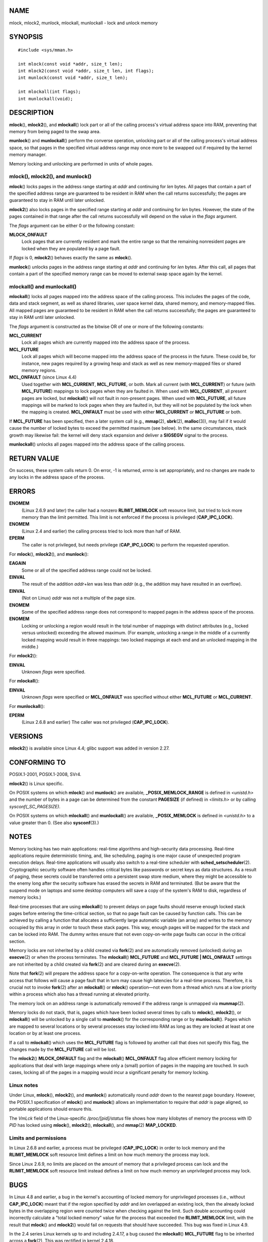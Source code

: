 NAME
====

mlock, mlock2, munlock, mlockall, munlockall - lock and unlock memory

SYNOPSIS
========

::

   #include <sys/mman.h>

   int mlock(const void *addr, size_t len);
   int mlock2(const void *addr, size_t len, int flags);
   int munlock(const void *addr, size_t len);

   int mlockall(int flags);
   int munlockall(void);

DESCRIPTION
===========

**mlock**\ (), **mlock2**\ (), and **mlockall**\ () lock part or all of
the calling process's virtual address space into RAM, preventing that
memory from being paged to the swap area.

**munlock**\ () and **munlockall**\ () perform the converse operation,
unlocking part or all of the calling process's virtual address space, so
that pages in the specified virtual address range may once more to be
swapped out if required by the kernel memory manager.

Memory locking and unlocking are performed in units of whole pages.

mlock(), mlock2(), and munlock()
--------------------------------

**mlock**\ () locks pages in the address range starting at *addr* and
continuing for *len* bytes. All pages that contain a part of the
specified address range are guaranteed to be resident in RAM when the
call returns successfully; the pages are guaranteed to stay in RAM until
later unlocked.

**mlock2**\ () also locks pages in the specified range starting at
*addr* and continuing for *len* bytes. However, the state of the pages
contained in that range after the call returns successfully will depend
on the value in the *flags* argument.

The *flags* argument can be either 0 or the following constant:

**MLOCK_ONFAULT**
   Lock pages that are currently resident and mark the entire range so
   that the remaining nonresident pages are locked when they are
   populated by a page fault.

If *flags* is 0, **mlock2**\ () behaves exactly the same as
**mlock**\ ().

**munlock**\ () unlocks pages in the address range starting at *addr*
and continuing for *len* bytes. After this call, all pages that contain
a part of the specified memory range can be moved to external swap space
again by the kernel.

mlockall() and munlockall()
---------------------------

**mlockall**\ () locks all pages mapped into the address space of the
calling process. This includes the pages of the code, data and stack
segment, as well as shared libraries, user space kernel data, shared
memory, and memory-mapped files. All mapped pages are guaranteed to be
resident in RAM when the call returns successfully; the pages are
guaranteed to stay in RAM until later unlocked.

The *flags* argument is constructed as the bitwise OR of one or more of
the following constants:

**MCL_CURRENT**
   Lock all pages which are currently mapped into the address space of
   the process.

**MCL_FUTURE**
   Lock all pages which will become mapped into the address space of the
   process in the future. These could be, for instance, new pages
   required by a growing heap and stack as well as new memory-mapped
   files or shared memory regions.

**MCL_ONFAULT** (since Linux 4.4)
   Used together with **MCL_CURRENT**, **MCL_FUTURE**, or both. Mark all
   current (with **MCL_CURRENT**) or future (with **MCL_FUTURE**)
   mappings to lock pages when they are faulted in. When used with
   **MCL_CURRENT**, all present pages are locked, but **mlockall**\ ()
   will not fault in non-present pages. When used with **MCL_FUTURE**,
   all future mappings will be marked to lock pages when they are
   faulted in, but they will not be populated by the lock when the
   mapping is created. **MCL_ONFAULT** must be used with either
   **MCL_CURRENT** or **MCL_FUTURE** or both.

If **MCL_FUTURE** has been specified, then a later system call (e.g.,
**mmap**\ (2), **sbrk**\ (2), **malloc**\ (3)), may fail if it would
cause the number of locked bytes to exceed the permitted maximum (see
below). In the same circumstances, stack growth may likewise fail: the
kernel will deny stack expansion and deliver a **SIGSEGV** signal to the
process.

**munlockall**\ () unlocks all pages mapped into the address space of
the calling process.

RETURN VALUE
============

On success, these system calls return 0. On error, -1 is returned,
*errno* is set appropriately, and no changes are made to any locks in
the address space of the process.

ERRORS
======

**ENOMEM**
   (Linux 2.6.9 and later) the caller had a nonzero **RLIMIT_MEMLOCK**
   soft resource limit, but tried to lock more memory than the limit
   permitted. This limit is not enforced if the process is privileged
   (**CAP_IPC_LOCK**).

**ENOMEM**
   (Linux 2.4 and earlier) the calling process tried to lock more than
   half of RAM.

**EPERM**
   The caller is not privileged, but needs privilege (**CAP_IPC_LOCK**)
   to perform the requested operation.

For **mlock**\ (), **mlock2**\ (), and **munlock**\ ():

**EAGAIN**
   Some or all of the specified address range could not be locked.

**EINVAL**
   The result of the addition *addr*\ +\ *len* was less than *addr*
   (e.g., the addition may have resulted in an overflow).

**EINVAL**
   (Not on Linux) *addr* was not a multiple of the page size.

**ENOMEM**
   Some of the specified address range does not correspond to mapped
   pages in the address space of the process.

**ENOMEM**
   Locking or unlocking a region would result in the total number of
   mappings with distinct attributes (e.g., locked versus unlocked)
   exceeding the allowed maximum. (For example, unlocking a range in the
   middle of a currently locked mapping would result in three mappings:
   two locked mappings at each end and an unlocked mapping in the
   middle.)

For **mlock2**\ ():

**EINVAL**
   Unknown *flags* were specified.

For **mlockall**\ ():

**EINVAL**
   Unknown *flags* were specified or **MCL_ONFAULT** was specified
   without either **MCL_FUTURE** or **MCL_CURRENT**.

For **munlockall**\ ():

**EPERM**
   (Linux 2.6.8 and earlier) The caller was not privileged
   (**CAP_IPC_LOCK**).

VERSIONS
========

**mlock2**\ () is available since Linux 4.4; glibc support was added in
version 2.27.

CONFORMING TO
=============

POSIX.1-2001, POSIX.1-2008, SVr4.

**mlock2**\ () is Linux specific.

On POSIX systems on which **mlock**\ () and **munlock**\ () are
available, **\_POSIX_MEMLOCK_RANGE** is defined in *<unistd.h>* and the
number of bytes in a page can be determined from the constant
**PAGESIZE** (if defined) in *<limits.h>* or by calling
*sysconf(_SC_PAGESIZE)*.

On POSIX systems on which **mlockall**\ () and **munlockall**\ () are
available, **\_POSIX_MEMLOCK** is defined in *<unistd.h>* to a value
greater than 0. (See also **sysconf**\ (3).)

NOTES
=====

Memory locking has two main applications: real-time algorithms and
high-security data processing. Real-time applications require
deterministic timing, and, like scheduling, paging is one major cause of
unexpected program execution delays. Real-time applications will usually
also switch to a real-time scheduler with **sched_setscheduler**\ (2).
Cryptographic security software often handles critical bytes like
passwords or secret keys as data structures. As a result of paging,
these secrets could be transferred onto a persistent swap store medium,
where they might be accessible to the enemy long after the security
software has erased the secrets in RAM and terminated. (But be aware
that the suspend mode on laptops and some desktop computers will save a
copy of the system's RAM to disk, regardless of memory locks.)

Real-time processes that are using **mlockall**\ () to prevent delays on
page faults should reserve enough locked stack pages before entering the
time-critical section, so that no page fault can be caused by function
calls. This can be achieved by calling a function that allocates a
sufficiently large automatic variable (an array) and writes to the
memory occupied by this array in order to touch these stack pages. This
way, enough pages will be mapped for the stack and can be locked into
RAM. The dummy writes ensure that not even copy-on-write page faults can
occur in the critical section.

Memory locks are not inherited by a child created via **fork**\ (2) and
are automatically removed (unlocked) during an **execve**\ (2) or when
the process terminates. The **mlockall**\ () **MCL_FUTURE** and
**MCL_FUTURE \| MCL_ONFAULT** settings are not inherited by a child
created via **fork**\ (2) and are cleared during an **execve**\ (2).

Note that **fork**\ (2) will prepare the address space for a
copy-on-write operation. The consequence is that any write access that
follows will cause a page fault that in turn may cause high latencies
for a real-time process. Therefore, it is crucial not to invoke
**fork**\ (2) after an **mlockall**\ () or **mlock**\ () operation—not
even from a thread which runs at a low priority within a process which
also has a thread running at elevated priority.

The memory lock on an address range is automatically removed if the
address range is unmapped via **munmap**\ (2).

Memory locks do not stack, that is, pages which have been locked several
times by calls to **mlock**\ (), **mlock2**\ (), or **mlockall**\ ()
will be unlocked by a single call to **munlock**\ () for the
corresponding range or by **munlockall**\ (). Pages which are mapped to
several locations or by several processes stay locked into RAM as long
as they are locked at least at one location or by at least one process.

If a call to **mlockall**\ () which uses the **MCL_FUTURE** flag is
followed by another call that does not specify this flag, the changes
made by the **MCL_FUTURE** call will be lost.

The **mlock2**\ () **MLOCK_ONFAULT** flag and the **mlockall**\ ()
**MCL_ONFAULT** flag allow efficient memory locking for applications
that deal with large mappings where only a (small) portion of pages in
the mapping are touched. In such cases, locking all of the pages in a
mapping would incur a significant penalty for memory locking.

Linux notes
-----------

Under Linux, **mlock**\ (), **mlock2**\ (), and **munlock**\ ()
automatically round *addr* down to the nearest page boundary. However,
the POSIX.1 specification of **mlock**\ () and **munlock**\ () allows an
implementation to require that *addr* is page aligned, so portable
applications should ensure this.

The *VmLck* field of the Linux-specific */proc/[pid]/status* file shows
how many kilobytes of memory the process with ID *PID* has locked using
**mlock**\ (), **mlock2**\ (), **mlockall**\ (), and **mmap**\ (2)
**MAP_LOCKED**.

Limits and permissions
----------------------

In Linux 2.6.8 and earlier, a process must be privileged
(**CAP_IPC_LOCK**) in order to lock memory and the **RLIMIT_MEMLOCK**
soft resource limit defines a limit on how much memory the process may
lock.

Since Linux 2.6.9, no limits are placed on the amount of memory that a
privileged process can lock and the **RLIMIT_MEMLOCK** soft resource
limit instead defines a limit on how much memory an unprivileged process
may lock.

BUGS
====

In Linux 4.8 and earlier, a bug in the kernel's accounting of locked
memory for unprivileged processes (i.e., without **CAP_IPC_LOCK**) meant
that if the region specified by *addr* and *len* overlapped an existing
lock, then the already locked bytes in the overlapping region were
counted twice when checking against the limit. Such double accounting
could incorrectly calculate a "total locked memory" value for the
process that exceeded the **RLIMIT_MEMLOCK** limit, with the result that
**mlock**\ () and **mlock2**\ () would fail on requests that should have
succeeded. This bug was fixed in Linux 4.9.

In the 2.4 series Linux kernels up to and including 2.4.17, a bug caused
the **mlockall**\ () **MCL_FUTURE** flag to be inherited across a
**fork**\ (2). This was rectified in kernel 2.4.18.

Since kernel 2.6.9, if a privileged process calls *mlockall(MCL_FUTURE)*
and later drops privileges (loses the **CAP_IPC_LOCK** capability by,
for example, setting its effective UID to a nonzero value), then
subsequent memory allocations (e.g., **mmap**\ (2), **brk**\ (2)) will
fail if the **RLIMIT_MEMLOCK** resource limit is encountered.

SEE ALSO
========

**mincore**\ (2), **mmap**\ (2), **setrlimit**\ (2), **shmctl**\ (2),
**sysconf**\ (3), **proc**\ (5), **capabilities**\ (7)
